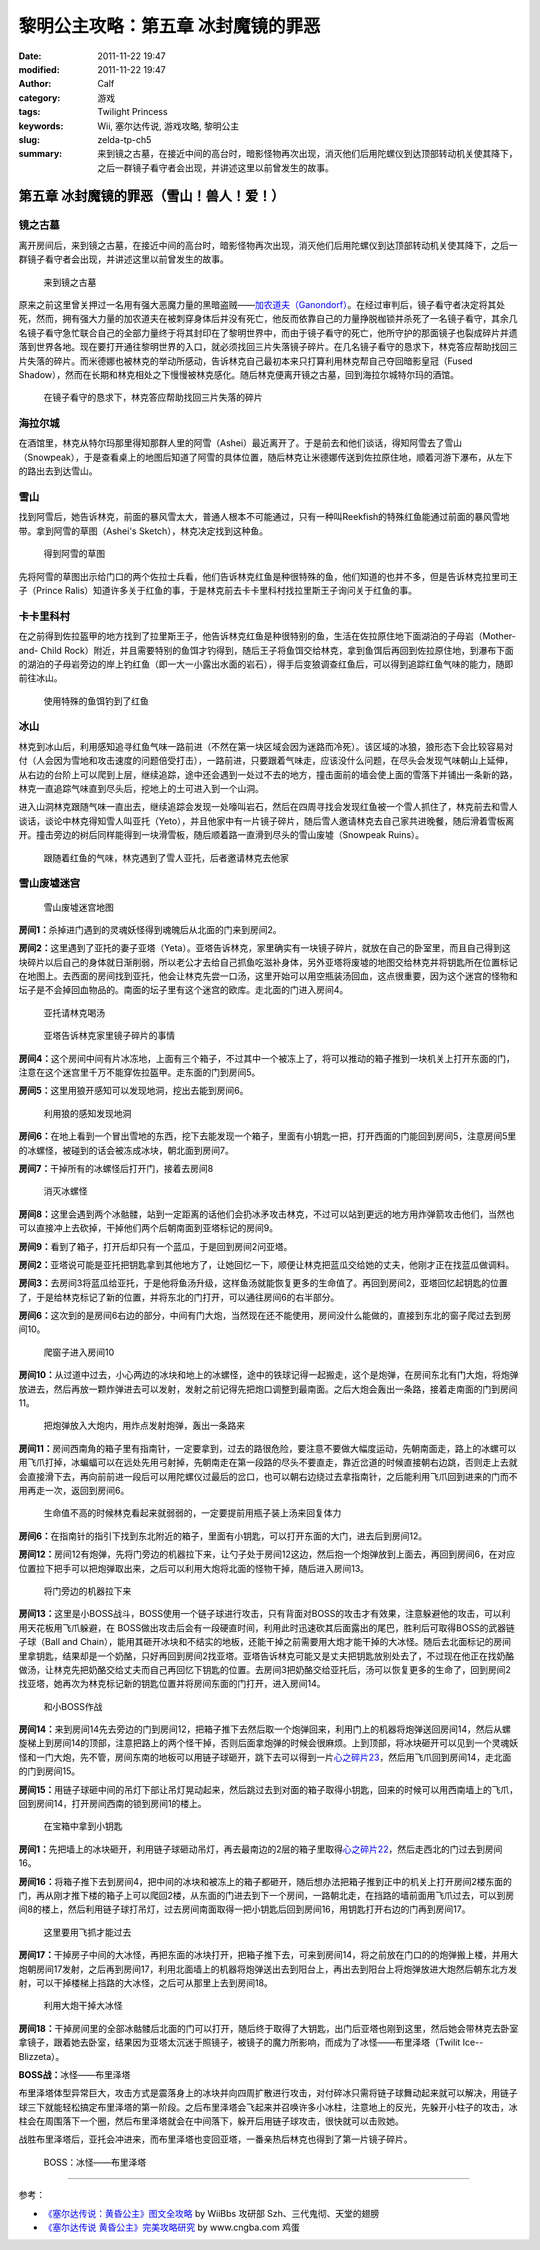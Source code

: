 黎明公主攻略：第五章 冰封魔镜的罪恶
###################################
:date: 2011-11-22 19:47
:modified: 2011-11-22 19:47
:author: Calf
:category: 游戏
:tags: Twilight Princess
:keywords: Wii, 塞尔达传说, 游戏攻略, 黎明公主
:slug: zelda-tp-ch5
:summary: 来到镜之古墓，在接近中间的高台时，暗影怪物再次出现，消灭他们后用陀螺仪到达顶部转动机关使其降下，之后一群镜子看守者会出现，并讲述这里以前曾发生的故事。

第五章 冰封魔镜的罪恶（雪山！兽人！爱！）
=========================================

镜之古墓
--------

离开房间后，来到镜之古墓，在接近中间的高台时，暗影怪物再次出现，消灭他们后用陀螺仪到达顶部转动机关使其降下，之后一群镜子看守者会出现，并讲述这里以前曾发生的故事。

.. more

.. figure:: {filename}/images/2011/11/tp_ch05_01.jpg
    :alt: tp_ch05_01
    :target: {filename}/images/2011/11/tp_ch05_01.jpg
    :width: 500

    来到镜之古墓

原来之前这里曾关押过一名用有强大恶魔力量的黑暗盗贼——\ `加农道夫（Ganondorf）`_\ 。在经过审判后，镜子看守者决定将其处死，然而，拥有强大力量的加农道夫在被刺穿身体后并没有死亡，他反而依靠自己的力量挣脱枷锁并杀死了一名镜子看守，其余几名镜子看守急忙联合自己的全部力量终于将其封印在了黎明世界中，而由于镜子看守的死亡，他所守护的那面镜子也裂成碎片并遗落到世界各地。现在要打开通往黎明世界的入口，就必须找回三片失落镜子碎片。在几名镜子看守的恳求下，林克答应帮助找回三片失落的碎片。而米德娜也被林克的举动所感动，告诉林克自己最初本来只打算利用林克帮自己夺回暗影皇冠（Fused Shadow），然而在长期和林克相处之下慢慢被林克感化。随后林克便离开镜之古墓，回到海拉尔城特尔玛的酒馆。

.. figure:: {filename}/images/2011/11/tp_ch05_02.jpg
    :alt: tp_ch05_02
    :target: {filename}/images/2011/11/tp_ch05_02.jpg
    :width: 500

    在镜子看守的恳求下，林克答应帮助找回三片失落的碎片

海拉尔城
--------

在酒馆里，林克从特尔玛那里得知那群人里的阿雪（Ashei）最近离开了。于是前去和他们谈话，得知阿雪去了雪山（Snowpeak），于是查看桌上的地图后知道了阿雪的具体位置，随后林克让米德娜传送到佐拉原住地，顺着河游下瀑布，从左下的路出去到达雪山。

雪山
----

找到阿雪后，她告诉林克，前面的暴风雪太大，普通人根本不可能通过，只有一种叫Reekfish的特殊红鱼能通过前面的暴风雪地带。拿到阿雪的草图（Ashei's Sketch），林克决定找到这种鱼。

.. figure:: {filename}/images/2011/11/tp_ch05_03.jpg
    :alt: tp_ch05_03
    :target: {filename}/images/2011/11/tp_ch05_03.jpg
    :width: 500

    得到阿雪的草图

先将阿雪的草图出示给门口的两个佐拉士兵看，他们告诉林克红鱼是种很特殊的鱼，他们知道的也并不多，但是告诉林克拉里司王子（Prince Ralis）知道许多关于红鱼的事，于是林克前去卡卡里科村找拉里斯王子询问关于红鱼的事。

卡卡里科村
----------

在之前得到佐拉盔甲的地方找到了拉里斯王子，他告诉林克红鱼是种很特别的鱼，生活在佐拉原住地下面湖泊的子母岩（Mother-and- Child Rock）附近，并且需要特别的鱼饵才钓得到，随后王子将鱼饵交给林克，拿到鱼饵后再回到佐拉原住地，到瀑布下面的湖泊的子母岩旁边的岸上钓红鱼（即一大一小露出水面的岩石），得手后变狼调查红鱼后，可以得到追踪红鱼气味的能力，随即前往冰山。

.. figure:: {filename}/images/2011/11/tp_ch05_04.jpg
    :alt: tp_ch05_04
    :target: {filename}/images/2011/11/tp_ch05_04.jpg
    :width: 500

    使用特殊的鱼饵钓到了红鱼

冰山
----

林克到冰山后，利用感知追寻红鱼气味一路前进（不然在第一块区域会因为迷路而冷死）。该区域的冰狼，狼形态下会比较容易对付（人会因为雪地和攻击速度的问题倍受打击），一路前进，只要跟着气味走，应该没什么问题，在尽头会发现气味朝山上延伸，从右边的台阶上可以爬到上层，继续追踪，途中还会遇到一处过不去的地方，撞击面前的墙会使上面的雪落下并铺出一条新的路，林克一直追踪气味直到尽头后，挖地上的土可进入到一个山洞。

进入山洞林克跟随气味一直出去，继续追踪会发现一处嚎叫岩石，然后在四周寻找会发现红鱼被一个雪人抓住了，林克前去和雪人谈话，谈论中林克得知雪人叫亚托（Yeto），并且他家中有一片镜子碎片，随后雪人邀请林克去自己家共进晚餐，随后滑着雪板离开。撞击旁边的树后同样能得到一块滑雪板，随后顺着路一直滑到尽头的雪山废墟（Snowpeak Ruins）。

.. figure:: {filename}/images/2011/11/tp_ch05_05.jpg
    :alt: tp_ch05_05
    :target: {filename}/images/2011/11/tp_ch05_05.jpg
    :width: 500

    跟随着红鱼的气味，林克遇到了雪人亚托，后者邀请林克去他家

雪山废墟迷宫
------------

.. figure:: {filename}/images/2011/11/tp_ch05_06.jpg
    :alt: tp_ch05_06

    雪山废墟迷宫地图

**房间1：**\ 杀掉进门遇到的灵魂妖怪得到魂魄后从北面的门来到房间2。

**房间2：**\ 这里遇到了亚托的妻子亚塔（Yeta）。亚塔告诉林克，家里确实有一块镜子碎片，就放在自己的卧室里，而且自己得到这块碎片以后自己的身体就日渐削弱，所以老公才去给自己抓鱼吃滋补身体，另外亚塔将废墟的地图交给林克并将钥匙所在位置标记在地图上。去西面的房间找到亚托，他会让林克先尝一口汤，这里开始可以用空瓶装汤回血，这点很重要，因为这个迷宫的怪物和坛子是不会掉回血物品的。南面的坛子里有这个迷宫的欧库。走北面的门进入房间4。

.. figure:: {filename}/images/2011/11/tp_ch05_07.jpg
    :alt: tp_ch05_07
    :target: {filename}/images/2011/11/tp_ch05_07.jpg
    :width: 500

    亚托请林克喝汤

.. figure:: {filename}/images/2011/11/tp_ch05_08.jpg
    :alt: tp_ch05_08
    :target: {filename}/images/2011/11/tp_ch05_08.jpg
    :width: 500

    亚塔告诉林克家里镜子碎片的事情

**房间4：**\ 这个房间中间有片冰冻地，上面有三个箱子，不过其中一个被冻上了，将可以推动的箱子推到一块机关上打开东面的门，注意在这个迷宫里千万不能穿佐拉盔甲。走东面的门到房间5。

**房间5：**\ 这里用狼开感知可以发现地洞，挖出去能到房间6。

.. figure:: {filename}/images/2011/11/tp_ch05_09.jpg
    :alt: tp_ch05_09
    :target: {filename}/images/2011/11/tp_ch05_09.jpg
    :width: 500

    利用狼的感知发现地洞

**房间6：**\ 在地上看到一个冒出雪地的东西，挖下去能发现一个箱子，里面有小钥匙一把，打开西面的门能回到房间5，注意房间5里的冰螺怪，被碰到的话会被冻成冰块，朝北面到房间7。

**房间7：**\ 干掉所有的冰螺怪后打开门，接着去房间8

.. figure:: {filename}/images/2011/11/tp_ch05_10.jpg
    :alt: tp_ch05_10
    :target: {filename}/images/2011/11/tp_ch05_10.jpg
    :width: 500

    消灭冰螺怪

**房间8：**\ 这里会遇到两个冰骷髅，站到一定距离的话他们会扔冰矛攻击林克，不过可以站到更远的地方用炸弹箭攻击他们，当然也可以直接冲上去砍掉，干掉他们两个后朝南面到亚塔标记的房间9。

.. image:: {filename}/images/2011/11/tp_ch05_11.jpg
    :alt: tp_ch05_11
    :target: {filename}/images/2011/11/tp_ch05_11.jpg
    :width: 500

**房间9：**\ 看到了箱子，打开后却只有一个蓝瓜，于是回到房间2问亚塔。

**房间2：**\ 亚塔说可能是亚托把钥匙拿到其他地方了，让她回忆一下，顺便让林克把蓝瓜交给她的丈夫，他刚才正在找蓝瓜做调料。

**房间3：**\ 去房间3将蓝瓜给亚托，于是他将鱼汤升级，这样鱼汤就能恢复更多的生命值了。再回到房间2，亚塔回忆起钥匙的位置了，于是给林克标记了新的位置，并将东北的门打开，可以通往房间6的右半部分。

**房间6：**\ 这次到的是房间6右边的部分，中间有门大炮，当然现在还不能使用，房间没什么能做的，直接到东北的窗子爬过去到房间10。

.. figure:: {filename}/images/2011/11/tp_ch05_12.jpg
    :alt: tp_ch05_12
    :target: {filename}/images/2011/11/tp_ch05_12.jpg
    :width: 500

    爬窗子进入房间10

**房间10：**\ 从过道中过去，小心两边的冰块和地上的冰螺怪，途中的铁球记得一起搬走，这个是炮弹，在房间东北有门大炮，将炮弹放进去，然后再放一颗炸弹进去可以发射，发射之前记得先把炮口调整到最南面。之后大炮会轰出一条路，接着走南面的门到房间11。

.. figure:: {filename}/images/2011/11/tp_ch05_13.jpg
    :alt: tp_ch05_13
    :target: {filename}/images/2011/11/tp_ch05_13.jpg
    :width: 500

    把炮弹放入大炮内，用炸点发射炮弹，轰出一条路来

**房间11：**\ 房间西南角的箱子里有指南针，一定要拿到，过去的路很危险，要注意不要做大幅度运动，先朝南面走，路上的冰螺可以用飞爪打掉，冰蝙蝠可以在远处先用弓射掉，先朝南走在第一段路的尽头不要直走，靠近岔道的时候直接朝右边跳，否则走上去就会直接滑下去，再向前前进一段后可以用陀螺仪过最后的岔口，也可以朝右边绕过去拿指南针，之后能利用飞爪回到进来的门而不用再走一次，返回到房间6。

.. figure:: {filename}/images/2011/11/tp_ch05_14.jpg
    :alt: tp_ch05_14
    :target: {filename}/images/2011/11/tp_ch05_14.jpg
    :width: 500

    生命值不高的时候林克看起来就弱弱的，一定要提前用瓶子装上汤来回复体力

**房间6：**\ 在指南针的指引下找到东北附近的箱子，里面有小钥匙，可以打开东面的大门，进去后到房间12。

**房间12：**\ 房间12有炮弹，先将门旁边的机器拉下来，让勺子处于房间12这边，然后抱一个炮弹放到上面去，再回到房间6，在对应位置拉下把手可以把炮弹取出来，之后可以利用大炮将北面的怪物干掉，随后进入房间13。

.. figure:: {filename}/images/2011/11/tp_ch05_15.jpg
    :alt: tp_ch05_15
    :target: {filename}/images/2011/11/tp_ch05_15.jpg
    :width: 500

    将门旁边的机器拉下来

**房间13：**\ 这里是小BOSS战斗，BOSS使用一个链子球进行攻击，只有背面对BOSS的攻击才有效果，注意躲避他的攻击，可以利用天花板用飞爪躲避，在 BOSS做出攻击后会有一段硬直时间，利用此时迅速砍其后面露出的尾巴，胜利后可取得BOSS的武器链子球（Ball and Chain），能用其砸开冰块和不结实的地板，还能干掉之前需要用大炮才能干掉的大冰怪。随后去北面标记的房间里拿钥匙，结果却是一个奶酪，只好再回到房间2找亚塔。亚塔告诉林克可能又是丈夫把钥匙放别处去了，不过现在他正在找奶酪做汤，让林克先把奶酪交给丈夫而自己再回忆下钥匙的位置。去房间3把奶酪交给亚托后，汤可以恢复更多的生命了，回到房间2找亚塔，她再次为林克标记新的钥匙位置并将房间东面的门打开，进入房间14。

.. figure:: {filename}/images/2011/11/tp_ch05_16.jpg
    :alt: tp_ch05_16
    :target: {filename}/images/2011/11/tp_ch05_16.jpg
    :width: 500

    和小BOSS作战

**房间14：**\ 来到房间14先去旁边的门到房间12，把箱子推下去然后取一个炮弹回来，利用门上的机器将炮弹送回房间14，然后从螺旋梯上到房间14的顶部，注意把路上的两个怪干掉，否则后面拿炮弹的时候会很麻烦。上到顶部，将冰块砸开可以见到一个灵魂妖怪和一门大炮，先不管，房间东南的地板可以用链子球砸开，跳下去可以得到一片\ `心之碎片23`_\ ，然后用飞爪回到房间14，走北面的门到房间15。

**房间15：**\ 用链子球砸中间的吊灯下部让吊灯晃动起来，然后跳过去到对面的箱子取得小钥匙，回来的时候可以用西南墙上的飞爪，回到房间14，打开房间西南的锁到房间1的楼上。

.. figure:: {filename}/images/2011/11/tp_ch05_17.jpg
    :alt: tp_ch05_17
    :target: {filename}/images/2011/11/tp_ch05_17.jpg
    :width: 500

    在宝箱中拿到小钥匙

**房间1：**\ 先把墙上的冰块砸开，利用链子球砸动吊灯，再去最南边的2层的箱子里取得\ `心之碎片22`_\ ，然后走西北的门过去到房间16。

**房间16：**\ 将箱子推下去到房间4，把中间的冰块和被冻上的箱子都砸开，随后想办法把箱子推到正中的机关上打开房间2楼东面的门，再从刚才推下楼的箱子上可以爬回2楼，从东面的门进去到下一个房间，一路朝北走，在挡路的墙前面用飞爪过去，可以到房间8的楼上，然后利用链子球打吊灯，过去房间南面取得一把小钥匙后回到房间16，用钥匙打开右边的门再到房间17。

.. figure:: {filename}/images/2011/11/tp_ch05_18.jpg
    :alt: tp_ch05_18
    :target: {filename}/images/2011/11/tp_ch05_18.jpg
    :width: 500

    这里要用飞抓才能过去

**房间17：**\ 干掉房子中间的大冰怪，再把东面的冰块打开，把箱子推下去，可来到房间14，将之前放在门口的的炮弹搬上楼，并用大炮朝房间17发射，之后再到房间17，利用北面墙上的机器将炮弹送出去到阳台上，再出去到阳台上将炮弹放进大炮然后朝东北方发射，可以干掉楼梯上挡路的大冰怪，之后可从那里上去到房间18。

.. figure:: {filename}/images/2011/11/tp_ch05_19.jpg
    :alt: tp_ch05_19
    :target: {filename}/images/2011/11/tp_ch05_19.jpg
    :width: 500

    利用大炮干掉大冰怪

**房间18：**\ 干掉房间里的全部冰骷髅后北面的门可以打开，随后终于取得了大钥匙，出门后亚塔也刚到这里，然后她会带林克去卧室拿镜子，跟着她去卧室，结果因为亚塔太沉迷于照镜子，被镜子的魔力所影响，而成为了冰怪——布里泽塔（Twilit Ice--Blizzeta）。

**BOSS战：**\ 冰怪——布里泽塔

布里泽塔体型异常巨大，攻击方式是震落身上的冰块并向四周扩散进行攻击，对付碎冰只需将链子球舞动起来就可以解决，用链子球三下就能轻松搞定布里泽塔的第一阶段。之后布里泽塔会飞起来并召唤许多小冰柱，注意地上的反光，先躲开小柱子的攻击，冰柱会在周围落下一个圈，然后布里泽塔就会在中间落下，躲开后用链子球攻击，很快就可以击败她。

战胜布里泽塔后，亚托会冲进来，而布里泽塔也变回亚塔，一番亲热后林克也得到了第一片镜子碎片。

.. figure:: {filename}/images/2011/11/tp_ch05_20.jpg
    :alt: tp_ch05_20
    :target: {filename}/images/2011/11/tp_ch05_20.jpg
    :width: 500

    BOSS：冰怪——布里泽塔

--------------

参考：

-  `《塞尔达传说：黄昏公主》图文全攻略`_ by WiiBbs 攻研部
   Szh、三代鬼彻、天堂的翅膀
-  `《塞尔达传说 黄昏公主》完美攻略研究`_ by www.cngba.com 鸡蛋

.. _加农道夫（Ganondorf）: {filename}../08/zelda-tp-characters.rst#ganondorf
.. _心之碎片23: {filename}../../2012/01/zelda-tp-appendix.rst#h23
.. _心之碎片22: {filename}../../2012/01/zelda-tp-appendix.rst#h22
.. _《塞尔达传说：黄昏公主》图文全攻略: http://wii.tgbus.com/glmj/gl/200611/20061129114849.shtml
.. _《塞尔达传说 黄昏公主》完美攻略研究: http://www.cngba.com/thread-16520313-1-1.html
